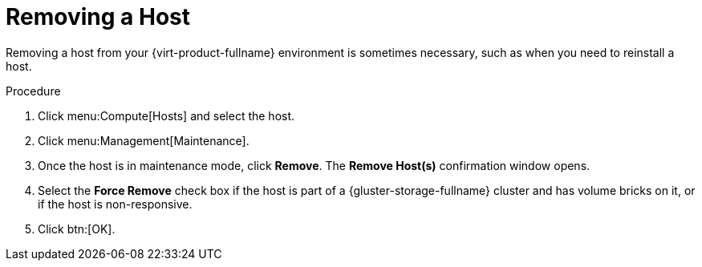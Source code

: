 // module included:
// doc-Administration_Guide/chap-Hosts.adoc

:_content-type: PROCEDURE
[id='Removing_a_host']
= Removing a Host

Removing a host from your {virt-product-fullname} environment is sometimes necessary, such as when you need to reinstall a host.

.Procedure

. Click menu:Compute[Hosts] and select the host.
. Click menu:Management[Maintenance].
. Once the host is in maintenance mode, click *Remove*. The *Remove Host(s)* confirmation window opens.
. Select the *Force Remove* check box if the host is part of a {gluster-storage-fullname} cluster and has volume bricks on it, or if the host is non-responsive.
. Click btn:[OK].

// doc-Administration_Guide/topics/Removing_a_host.adoc
